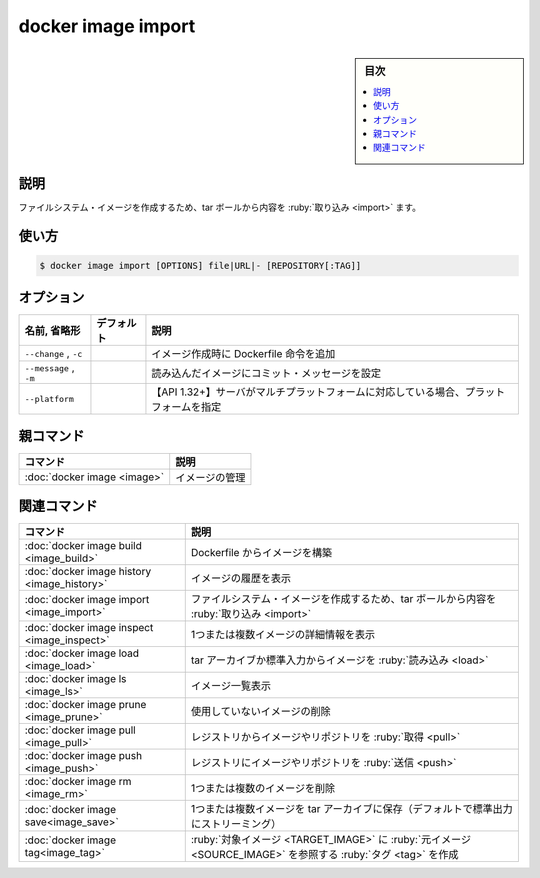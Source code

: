 ﻿.. -*- coding: utf-8 -*-
.. URL: https://docs.docker.com/engine/reference/commandline/image_import/
.. SOURCE: 
   doc version: 20.10
      https://github.com/docker/docker.github.io/blob/master/engine/reference/commandline/image_import.md
      https://github.com/docker/docker.github.io/blob/master/_data/engine-cli/docker_image_import.yaml
.. check date: 2022/03/28
.. Commits on Dec 9, 2020 3ed725064445f19e836620432ba7522865002da5
.. -------------------------------------------------------------------

.. docker image import

=======================================
docker image import
=======================================

.. sidebar:: 目次

   .. contents:: 
       :depth: 3
       :local:

.. _image_import-description:

説明
==========

.. Show the history of an image

ファイルシステム・イメージを作成するため、tar ボールから内容を :ruby:`取り込み <import>` ます。

.. _image_import-usage:

使い方
==========

.. code-block:: bash

   $ docker image import [OPTIONS] file|URL|- [REPOSITORY[:TAG]]


.. _image_import-options:

オプション
==========

.. list-table::
   :header-rows: 1

   * - 名前, 省略形
     - デフォルト
     - 説明
   * - ``--change`` , ``-c``
     - 
     - イメージ作成時に Dockerfile 命令を追加
   * - ``--message`` , ``-m``
     - 
     - 読み込んだイメージにコミット・メッセージを設定
   * - ``--platform``
     - 
     - 【API 1.32+】サーバがマルチプラットフォームに対応している場合、プラットフォームを指定


.. Parent command

親コマンド
==========

.. list-table::
   :header-rows: 1

   * - コマンド
     - 説明
   * - :doc:`docker image <image>`
     - イメージの管理


.. Related commands

関連コマンド
====================

.. list-table::
   :header-rows: 1

   * - コマンド
     - 説明
   * - :doc:`docker image build <image_build>`
     - Dockerfile からイメージを構築
   * - :doc:`docker image history <image_history>`
     - イメージの履歴を表示
   * - :doc:`docker image import <image_import>`
     - ファイルシステム・イメージを作成するため、tar ボールから内容を :ruby:`取り込み <import>`
   * - :doc:`docker image inspect <image_inspect>`
     - 1つまたは複数イメージの詳細情報を表示
   * - :doc:`docker image load <image_load>`
     - tar アーカイブか標準入力からイメージを :ruby:`読み込み <load>`
   * - :doc:`docker image ls <image_ls>`
     - イメージ一覧表示
   * - :doc:`docker image prune <image_prune>`
     - 使用していないイメージの削除
   * - :doc:`docker image pull <image_pull>`
     - レジストリからイメージやリポジトリを :ruby:`取得 <pull>`
   * - :doc:`docker image push <image_push>`
     - レジストリにイメージやリポジトリを :ruby:`送信 <push>`
   * - :doc:`docker image rm <image_rm>`
     - 1つまたは複数のイメージを削除
   * - :doc:`docker image save<image_save>`
     - 1つまたは複数イメージを tar アーカイブに保存（デフォルトで標準出力にストリーミング）
   * - :doc:`docker image tag<image_tag>`
     - :ruby:`対象イメージ <TARGET_IMAGE>` に :ruby:`元イメージ <SOURCE_IMAGE>` を参照する :ruby:`タグ <tag>` を作成


.. seealso:: 

   docker image import
      https://docs.docker.com/engine/reference/commandline/image_import/

